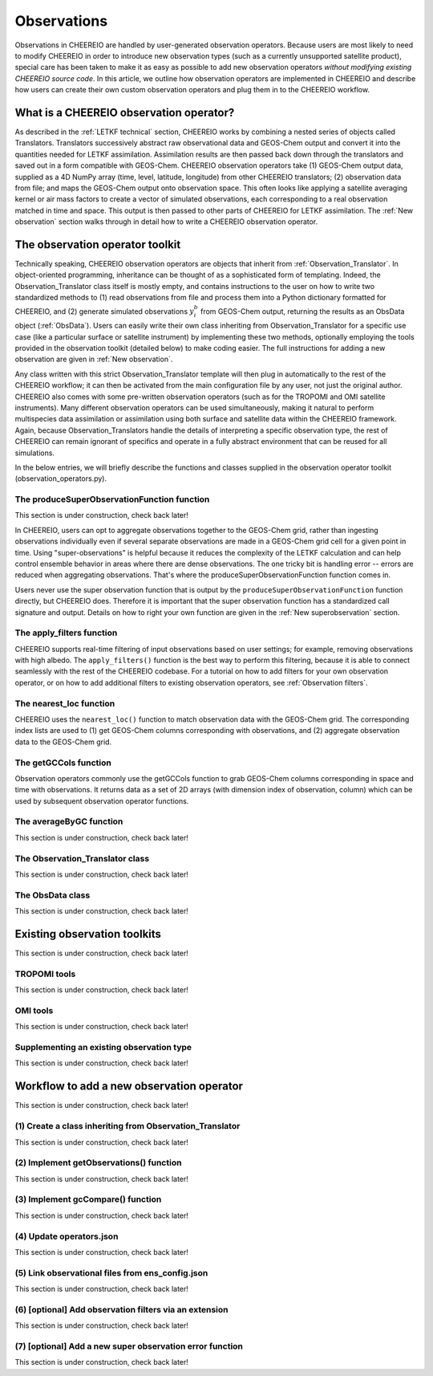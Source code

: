 .. _Observations:

Observations
==========

Observations in CHEEREIO are handled by user-generated observation operators. Because users are most likely to need to modify CHEEREIO in order to introduce new observation types (such as a currently unsupported satellite product), special care has been taken to make it as easy as possible to add new observation operators *without modifying existing CHEEREIO source code*. In this article, we outline how observation operators are implemented in CHEEREIO and describe how users can create their own custom observation operators and plug them in to the CHEEREIO workflow.

What is a CHEEREIO observation operator?
-------------

As described in the :ref:`LETKF technical` section, CHEEREIO works by combining a nested series of objects called Translators. Translators successively abstract raw observational data and GEOS-Chem output and convert it into the quantities needed for LETKF assimilation. Assimilation results are then passed back down through the translators and saved out in a form compatible with GEOS-Chem. CHEEREIO observation operators take (1) GEOS-Chem output data, supplied as a 4D NumPy array (time, level, latitude, longitude) from other CHEEREIO translators; (2) observation data from file; and maps the GEOS-Chem output onto observation space. This often looks like applying a satellite averaging kernel or air mass factors to create a vector of simulated observations, each corresponding to a real observation matched in time and space. This output is then passed to other parts of CHEEREIO for LETKF assimilation. The :ref:`New observation` section walks through in detail how to write a CHEEREIO observation operator.

The observation operator toolkit
-------------

Technically speaking, CHEEREIO observation operators are objects that inherit from :ref:`Observation_Translator`. In object-oriented programming, inheritance can be thought of as a sophisticated form of templating. Indeed, the Observation_Translator class itself is mostly empty, and contains instructions to the user on how to write two standardized methods to (1) read observations from file and process them into a Python dictionary formatted for CHEEREIO, and (2) generate simulated observations :math:`y_i^b` from GEOS-Chem output, returning the results as an ObsData object (:ref:`ObsData`). Users can easily write their own class inheriting from Observation_Translator for a specific use case (like a particular surface or satellite instrument) by implementing these two methods, optionally employing the tools provided in the observation toolkit (detailed below) to make coding easier. The full instructions for adding a new observation are given in :ref:`New observation`.

Any class written with this strict Observation_Translator template will then plug in automatically to the rest of the CHEEREIO workflow; it can then be activated from the main configuration file by any user, not just the original author. CHEEREIO also comes with some pre-written observation operators (such as for the TROPOMI and OMI satellite instruments). Many different observation operators can be used simultaneously, making it natural to perform multispecies data assimilation or assimilation using both surface and satellite data within the CHEEREIO framework. Again, because Observation_Translators handle the details of interpreting a specific observation type, the rest of CHEEREIO can remain ignorant of specifics and operate in a fully abstract environment that can be reused for all simulations.

In the below entries, we will briefly describe the functions and classes supplied in the observation operator toolkit (observation_operators.py).

The produceSuperObservationFunction function
~~~~~~~~~~~~~

This section is under construction, check back later!

In CHEEREIO, users can opt to aggregate observations together to the GEOS-Chem grid, rather than ingesting observations individually even if several separate observations are made in a GEOS-Chem grid cell for a given point in time. Using "super-observations" is helpful because it reduces the complexity of the LETKF calculation and can help control ensemble behavior in areas where there are dense observations. The one tricky bit is handling error -- errors are reduced when aggregating observations. That's where the produceSuperObservationFunction function comes in.

.. py:function:: produceSuperObservationFunction(fname)

   Takes as input a string for the function name. Users supply this string in ``ens_config.json`` via the ``SUPER_OBSERVATION_FUNCTION`` entry. Returns a function as output which will then be used to calculate errors after super-observation aggregation.

   :param str fname: The name of the function. Currently supported values are "default", "sqrt", and "constant". The details of these functions are described in the ``AV_TO_GC_GRID`` entry on the :ref:`Configuration` page.
   :return: The super observation function ``super_obs()``
   :rtype: function
   :raises ValueError: if the function name is unrecognized

Users never use the super observation function that is output by the ``produceSuperObservationFunction`` function directly, but CHEEREIO does. Therefore it is important that the super observation function has a standardized call signature and output. Details on how to right your own function are given in the :ref:`New superobservation` section.

.. py:function:: super_obs(mean_error,num_obs,errorCorr=0,min_error=0,[transportError=0])

   A function which takes the mean error for a set of observations, the number of observations that are averaged, and a few other parameters, and outputs the new error resulting from the aggregation (which is always less than or equal to the mean error input).

   :param float mean_error: The mean error for the observations which have been aggregated together. Like all parameters, CHEEREIO supplies this number, calculated based on user settings. 
   :param int num_obs: The number of observations which have been aggregated together.
   :param float errorCorr: The correlation (between 0 and 1) between individual observations. The function must always have this argument in the call signature even if it is not used.
   :param float min_error: The error floor for the super observation. Error will never fall below this number. The function must always have this argument in the call signature even if it is not used.
   :param float transportError: Irreducible error attributable to model transport. Only some super observation functions use this quantity.
   :return: The reduced error which will be associated with the super observation in the LETKF calculation
   :rtype: float

The apply_filters function
~~~~~~~~~~~~~

CHEEREIO supports real-time filtering of input observations based on user settings; for example, removing observations with high albedo. The ``apply_filters()`` function is the best way to perform this filtering, because it is able to connect seamlessly with the rest of the CHEEREIO codebase. For a tutorial on how to add filters for your own observation operator, or on how to add additional filters to existing observation operators, see :ref:`Observation filters`.

.. py:function:: apply_filters(OBSDATA,filterinfo)

   Takes raw observations as read from file and a dictionary-based description of how to filter out bad observations, and returns the filtered raw observations with bad data removed.

   :param dict OBSDATA: Raw observation data in dictionary form. The OBSDATA dictionary must have a numpy array labeled "longitude", one labeled "latitude" and one labeled "utctime". The "utctime" entry must be formatted by ISO 8601 data time format. ISO 8601 represents date and time by starting with the year, followed by the month, the day, the hour, the minutes, seconds and milliseconds. For example, 2020-07-10 15:00:00.000, represents the 10th of July 2020 at 3 p.m. Timezone is assumed to be UTC. For a good example on how to format OBSDATA, see the ``read_tropomi()`` or ``read_omi()`` functions in tropomi_tools and omi_tools respectively. 
   :param dict filterinfo: A dictionary describing the filters to be applied. The keys of the dictionary are called filter families and describe the observation type (e.g. OMI_NO2), while the value is a list with filter values specific to that observation type. For example, in the OMI_NO2 filter family, the solar zenith angle filter value is the first entry in the list.
   :return: The post-filtering version of the input dictionary ``OBSDATA``.
   :rtype: dict

The nearest_loc function
~~~~~~~~~~~~~

CHEEREIO uses the ``nearest_loc()`` function to match observation data with the GEOS-Chem grid. The corresponding index lists are used to (1) get GEOS-Chem columns corresponding with observations, and (2) aggregate observation data to the GEOS-Chem grid.

.. py:function:: nearest_loc(GC,OBSDATA)

   Find the GEOS-Chem grid box and time indices which best correspond with real observation data.

   :param DataSet GC: An xarray dataset which contains the combined GEOS-Chem model output. GC is provided by other CHEEREIO translators; users creating new observation operators can take it as a given. 
   :param dict OBSDATA: Observation data in dictionary form. See :py:func:`apply_filters` for more details.
   :return: Three NumPy arrays ``iGC``, ``jGC``, and ``tGC`` containing the spatial and temporal indices on the GEOS-Chem grid which match observations.
   :rtype: List of NumPy arrays

The getGCCols function
~~~~~~~~~~~~~

Observation operators commonly use the getGCCols function to grab GEOS-Chem columns corresponding in space and time with observations. It returns data as a set of 2D arrays (with dimension index of observation, column) which can be used by subsequent observation operator functions. 

.. py:function:: getGCCols(GC,OBSDATA,species,spc_config,returninds=False,returnStateMet=False,GC_area=None)

   Takes aggregated GEOS-Chem data and grabs columns corresponding with observations in space and time, stored as 2D arrays (with dimension index of observation, column). These GEOS-Chem columns are commonly used by observation operators for calculating simulated observations.

   :param DataSet GC: An xarray dataset which contains the combined GEOS-Chem model output. GC is provided by other CHEEREIO translators; users creating new observation operators can take it as a given. 
   :param dict OBSDATA: Observation data in dictionary form. See :py:func:`apply_filters` for more details.
   :param str species: The species of interest, e.g. "CH4"
   :param dict spc_config: The CHEEREIO ensemble configuration data, stored as a dictionary. This is provided by CHEEREIO.
   :param bool returninds: True or False, should we return the three index fectors from :py:func:`nearest_loc` in addition to the GEOS-Chem columns.
   :param bool returnStateMet: True or False, are we also going to subset meteorological data accompanying GEOS-Chem.
   :param array GC_area: If we are using the grid cell areas, we supply them here (rare)
   :return: A dictionary containing (1) GC_SPC, a 2D array containing GEOS-Chem columns of the species of interest corresponding with observations; (2) GC_P, a 2D array with GEOS-Chem pressure levels; (3) additional entries depending on if returnStateMet is True and/or GC_area is supplied. Indices can also be returned as a list if returninds is True.
   :rtype: dict


The averageByGC function
~~~~~~~~~~~~~

This section is under construction, check back later!

.. _Observation_Translator:

The Observation_Translator class
~~~~~~~~~~~~~

This section is under construction, check back later!

.. _ObsData:

The ObsData class
~~~~~~~~~~~~~

This section is under construction, check back later!

Existing observation toolkits
-------------

This section is under construction, check back later!

.. _TROPOMI tools:

TROPOMI tools
~~~~~~~~~~~~~

This section is under construction, check back later!

.. _OMI tools:

OMI tools
~~~~~~~~~~~~~

This section is under construction, check back later!


Supplementing an existing observation type
~~~~~~~~~~~~~

This section is under construction, check back later!

.. _New observation:

Workflow to add a new observation operator
-------------

This section is under construction, check back later!

(1) Create a class inheriting from Observation_Translator 
~~~~~~~~~~~~~

This section is under construction, check back later!

(2) Implement getObservations() function 
~~~~~~~~~~~~~

This section is under construction, check back later!

(3) Implement gcCompare() function 
~~~~~~~~~~~~~

This section is under construction, check back later!

(4) Update operators.json
~~~~~~~~~~~~~

This section is under construction, check back later!

(5) Link observational files from ens_config.json
~~~~~~~~~~~~~

This section is under construction, check back later!

.. _Observation filters:

(6) [optional] Add observation filters via an extension
~~~~~~~~~~~~~

This section is under construction, check back later!

.. _New superobservation:

(7) [optional] Add a new super observation error function
~~~~~~~~~~~~~

This section is under construction, check back later!

